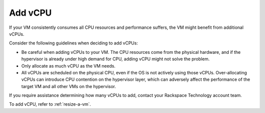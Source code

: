 .. _add-vcpu:



========
Add vCPU
========

If your VM consistently consumes all CPU resources and performance
suffers, the VM might benefit from additional vCPUs.

Consider the following guidelines when deciding to add vCPUs:

* Be careful when adding vCPUs to your VM. The CPU resources come from the physical hardware, and if the hypervisor is already under high demand for CPU, adding vCPU might not solve the problem.
* Only allocate as much vCPU as the VM needs.
* All vCPUs are scheduled on the physical CPU, even if the OS is not actively using those vCPUs. Over-allocating vCPUs can introduce CPU contention on the hypervisor layer, which can adversely affect the performance of the target VM and all other VMs on the hypervisor.

If you require assistance determining how many vCPUs to add, contact
your Rackspace Technology account team.

To add vCPU, refer to :ref:`resize-a-vm`.

